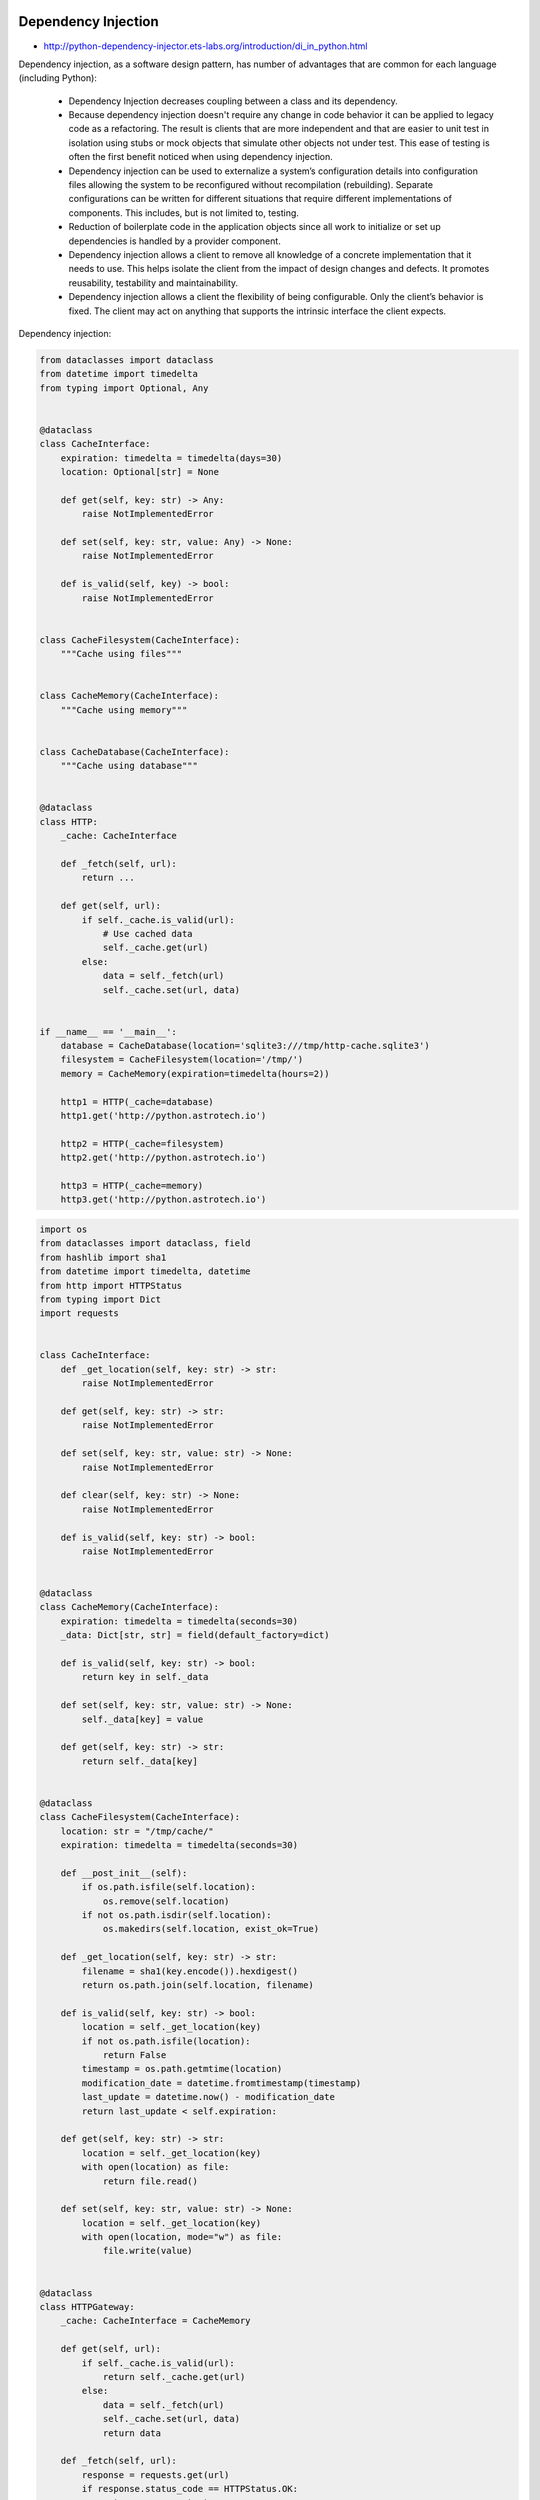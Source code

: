 Dependency Injection
====================

* http://python-dependency-injector.ets-labs.org/introduction/di_in_python.html

Dependency injection, as a software design pattern, has number of advantages that are common for each language (including Python):

    * Dependency Injection decreases coupling between a class and its dependency.
    * Because dependency injection doesn't require any change in code behavior it can be applied to legacy code as a refactoring. The result is clients that are more independent and that are easier to unit test in isolation using stubs or mock objects that simulate other objects not under test. This ease of testing is often the first benefit noticed when using dependency injection.
    * Dependency injection can be used to externalize a system’s configuration details into configuration files allowing the system to be reconfigured without recompilation (rebuilding). Separate configurations can be written for different situations that require different implementations of components. This includes, but is not limited to, testing.
    * Reduction of boilerplate code in the application objects since all work to initialize or set up dependencies is handled by a provider component.
    * Dependency injection allows a client to remove all knowledge of a concrete implementation that it needs to use. This helps isolate the client from the impact of design changes and defects. It promotes reusability, testability and maintainability.
    * Dependency injection allows a client the flexibility of being configurable. Only the client’s behavior is fixed. The client may act on anything that supports the intrinsic interface the client expects.

Dependency injection:

.. code-block:: python

    from dataclasses import dataclass
    from datetime import timedelta
    from typing import Optional, Any


    @dataclass
    class CacheInterface:
        expiration: timedelta = timedelta(days=30)
        location: Optional[str] = None

        def get(self, key: str) -> Any:
            raise NotImplementedError

        def set(self, key: str, value: Any) -> None:
            raise NotImplementedError

        def is_valid(self, key) -> bool:
            raise NotImplementedError


    class CacheFilesystem(CacheInterface):
        """Cache using files"""


    class CacheMemory(CacheInterface):
        """Cache using memory"""


    class CacheDatabase(CacheInterface):
        """Cache using database"""


    @dataclass
    class HTTP:
        _cache: CacheInterface

        def _fetch(self, url):
            return ...

        def get(self, url):
            if self._cache.is_valid(url):
                # Use cached data
                self._cache.get(url)
            else:
                data = self._fetch(url)
                self._cache.set(url, data)


    if __name__ == '__main__':
        database = CacheDatabase(location='sqlite3:///tmp/http-cache.sqlite3')
        filesystem = CacheFilesystem(location='/tmp/')
        memory = CacheMemory(expiration=timedelta(hours=2))

        http1 = HTTP(_cache=database)
        http1.get('http://python.astrotech.io')

        http2 = HTTP(_cache=filesystem)
        http2.get('http://python.astrotech.io')

        http3 = HTTP(_cache=memory)
        http3.get('http://python.astrotech.io')


.. code-block:: python

    import os
    from dataclasses import dataclass, field
    from hashlib import sha1
    from datetime import timedelta, datetime
    from http import HTTPStatus
    from typing import Dict
    import requests


    class CacheInterface:
        def _get_location(self, key: str) -> str:
            raise NotImplementedError

        def get(self, key: str) -> str:
            raise NotImplementedError

        def set(self, key: str, value: str) -> None:
            raise NotImplementedError

        def clear(self, key: str) -> None:
            raise NotImplementedError

        def is_valid(self, key: str) -> bool:
            raise NotImplementedError


    @dataclass
    class CacheMemory(CacheInterface):
        expiration: timedelta = timedelta(seconds=30)
        _data: Dict[str, str] = field(default_factory=dict)

        def is_valid(self, key: str) -> bool:
            return key in self._data

        def set(self, key: str, value: str) -> None:
            self._data[key] = value

        def get(self, key: str) -> str:
            return self._data[key]


    @dataclass
    class CacheFilesystem(CacheInterface):
        location: str = "/tmp/cache/"
        expiration: timedelta = timedelta(seconds=30)

        def __post_init__(self):
            if os.path.isfile(self.location):
                os.remove(self.location)
            if not os.path.isdir(self.location):
                os.makedirs(self.location, exist_ok=True)

        def _get_location(self, key: str) -> str:
            filename = sha1(key.encode()).hexdigest()
            return os.path.join(self.location, filename)

        def is_valid(self, key: str) -> bool:
            location = self._get_location(key)
            if not os.path.isfile(location):
                return False
            timestamp = os.path.getmtime(location)
            modification_date = datetime.fromtimestamp(timestamp)
            last_update = datetime.now() - modification_date
            return last_update < self.expiration:

        def get(self, key: str) -> str:
            location = self._get_location(key)
            with open(location) as file:
                return file.read()

        def set(self, key: str, value: str) -> None:
            location = self._get_location(key)
            with open(location, mode="w") as file:
                file.write(value)


    @dataclass
    class HTTPGateway:
        _cache: CacheInterface = CacheMemory

        def get(self, url):
            if self._cache.is_valid(url):
                return self._cache.get(url)
            else:
                data = self._fetch(url)
                self._cache.set(url, data)
                return data

        def _fetch(self, url):
            response = requests.get(url)
            if response.status_code == HTTPStatus.OK:
                return response.text
            else:
                raise ConnectionError()


    @dataclass
    class CacheDatabase(CacheInterface):
        location: str


    if __name__ == '__main__':
        cache = CacheFilesystem(location="/tmp/cache/", expiration=timedelta(seconds=1))
        http = HTTPGateway(cache)

        URL = 'https://raw.githubusercontent.com/AstroMatt/book-python/master/_data/csv/iris-clean.csv'
        data = http.get(URL)
        print(data)



Assignments
===========
.. todo:: Create assignments

